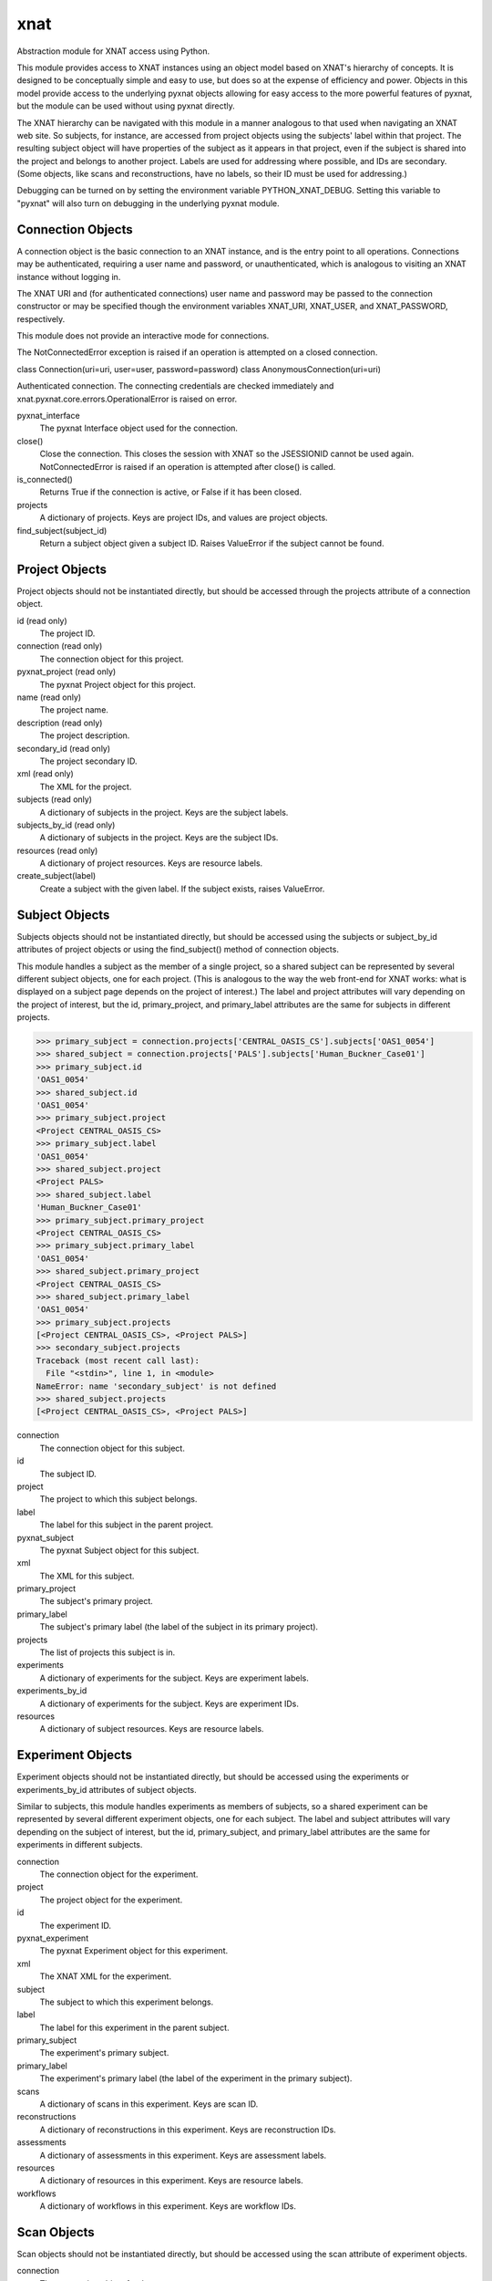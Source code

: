 ====
xnat
====

Abstraction module for XNAT access using Python.

This module provides access to XNAT instances using an object model based on XNAT's hierarchy of concepts.  It is designed to be conceptually simple and easy to use, but does so at the expense of efficiency and power.  Objects in this model provide access to the underlying pyxnat objects allowing for easy access to the more powerful features of pyxnat, but the module can be used without using pyxnat directly.

The XNAT hierarchy can be navigated with this module in a manner analogous to that used when navigating an XNAT web site.  So subjects, for instance, are accessed from project objects using the subjects' label within that project.  The resulting subject object will have properties of the subject as it appears in that project, even if the subject is shared into the project and belongs to another project.  Labels are used for addressing where possible, and IDs are secondary.  (Some objects, like scans and reconstructions, have no labels, so their ID must be used for addressing.)

Debugging can be turned on by setting the environment variable PYTHON_XNAT_DEBUG.  Setting this variable to "pyxnat" will also turn on debugging in the underlying pyxnat module.

Connection Objects
------------------

A connection object is the basic connection to an XNAT instance, and is the entry point to all operations.  Connections may be authenticated, requiring a user name and password, or unauthenticated, which is analogous to visiting an XNAT instance without logging in.

The XNAT URI and (for authenticated connections) user name and password may be passed to the connection constructor or may be specified though the environment variables XNAT_URI, XNAT_USER, and XNAT_PASSWORD, respectively.

This module does not provide an interactive mode for connections.

The NotConnectedError exception is raised if an operation is attempted on a closed connection.

class Connection(uri=uri, user=user, password=password)
class AnonymousConnection(uri=uri)

Authenticated connection.  The connecting credentials are checked immediately and xnat.pyxnat.core.errors.OperationalError is raised on error.

pyxnat_interface
    The pyxnat Interface object used for the connection.

close()
    Close the connection.  This closes the session with XNAT so the JSESSIONID cannot be used again.  NotConnectedError is raised if an operation is attempted after close() is called.

is_connected()
    Returns True if the connection is active, or False if it has been closed.

projects
    A dictionary of projects.  Keys are project IDs, and values are project objects.

find_subject(subject_id)
    Return a subject object given a subject ID.  Raises ValueError if the subject cannot be found.


Project Objects
---------------

Project objects should not be instantiated directly, but should be accessed through the projects attribute of a connection object.

id (read only)
    The project ID.

connection (read only)
    The connection object for this project.

pyxnat_project (read only)
    The pyxnat Project object for this project.

name (read only)
    The project name.

description (read only)
    The project description.

secondary_id (read only)
    The project secondary ID.

xml (read only)
    The XML for the project.

subjects (read only)
    A dictionary of subjects in the project.  Keys are the subject labels.

subjects_by_id (read only)
    A dictionary of subjects in the project.  Keys are the subject IDs.

resources (read only)
    A dictionary of project resources.  Keys are resource labels.

create_subject(label)
    Create a subject with the given label.  If the subject exists, raises ValueError.

Subject Objects
---------------

Subjects objects should not be instantiated directly, but should be accessed using the subjects or subject_by_id attributes of project objects or using the find_subject() method of connection objects.

This module handles a subject as the member of a single project, so a shared subject can be represented by several different subject objects, one for each project.  (This is analogous to the way the web front-end for XNAT works: what is displayed on a subject page depends on the project of interest.)  The label and project attributes will vary depending on the project of interest, but the id, primary_project, and primary_label attributes are the same for subjects in different projects.

>>> primary_subject = connection.projects['CENTRAL_OASIS_CS'].subjects['OAS1_0054']
>>> shared_subject = connection.projects['PALS'].subjects['Human_Buckner_Case01']
>>> primary_subject.id
'OAS1_0054'
>>> shared_subject.id
'OAS1_0054'
>>> primary_subject.project
<Project CENTRAL_OASIS_CS>
>>> primary_subject.label
'OAS1_0054'
>>> shared_subject.project
<Project PALS>
>>> shared_subject.label
'Human_Buckner_Case01'
>>> primary_subject.primary_project
<Project CENTRAL_OASIS_CS>
>>> primary_subject.primary_label
'OAS1_0054'
>>> shared_subject.primary_project
<Project CENTRAL_OASIS_CS>
>>> shared_subject.primary_label
'OAS1_0054'
>>> primary_subject.projects
[<Project CENTRAL_OASIS_CS>, <Project PALS>]
>>> secondary_subject.projects
Traceback (most recent call last):
  File "<stdin>", line 1, in <module>
NameError: name 'secondary_subject' is not defined
>>> shared_subject.projects
[<Project CENTRAL_OASIS_CS>, <Project PALS>]

connection
    The connection object for this subject.

id
    The subject ID.

project
    The project to which this subject belongs.

label
    The label for this subject in the parent project.

pyxnat_subject
    The pyxnat Subject object for this subject.

xml
    The XML for this subject.

primary_project
    The subject's primary project.

primary_label
    The subject's primary label (the label of the subject in its primary project).

projects
    The list of projects this subject is in.

experiments
    A dictionary of experiments for the subject.  Keys are experiment labels.

experiments_by_id
    A dictionary of experiments for the subject.  Keys are experiment IDs.

resources
    A dictionary of subject resources.  Keys are resource labels.

Experiment Objects
------------------

Experiment objects should not be instantiated directly, but should be accessed using the experiments or experiments_by_id attributes of subject objects.

Similar to subjects, this module handles experiments as members of subjects, so a shared experiment can be represented by several different experiment objects, one for each subject.  The label and subject attributes will vary depending on the subject of interest, but the id, primary_subject, and primary_label attributes are the same for experiments in different subjects.

connection
    The connection object for the experiment.

project
    The project object for the experiment.

id
    The experiment ID.

pyxnat_experiment
    The pyxnat Experiment object for this experiment.

xml
    The XNAT XML for the experiment.

subject
    The subject to which this experiment belongs.

label
    The label for this experiment in the parent subject.

primary_subject
    The experiment's primary subject.

primary_label
    The experiment's primary label (the label of the experiment in the primary subject).

scans
    A dictionary of scans in this experiment.  Keys are scan ID.

reconstructions
    A dictionary of reconstructions in this experiment.  Keys are reconstruction IDs.

assessments
    A dictionary of assessments in this experiment.  Keys are assessment labels.

resources
    A dictionary of resources in this experiment.  Keys are resource labels.

workflows
    A dictionary of workflows in this experiment.  Keys are workflow IDs.

Scan Objects
------------

Scan objects should not be instantiated directly, but should be accessed using the scan attribute of experiment objects.

connection
    The connection object for the scan.

project
    The project object for the scan.

subject
    The subject object for the scan.

experiment
    The experiment object for the scan.

id
    The scan ID.

pyxnat_scan
    The pyxnat Scan object for the scan.

xml
    The XNAT XML for the scan.

resources
    A dictionary of resources for this scan.  Keys are resource labels.

Reconstruction Objects
----------------------

Reconstruction objects should not be instantiated directly, but should be accessed using the reconstruction attribute of experiment objects.

connection
    The connection object for this reconstruction.

project
    The project object for this reconstruction.

subject
    The subject object for this reconstruction.

experiment
    The experiment object for this reconstruction.

id
    The reconstruction ID.

pyxnat_reconstruction
    The pyxnat Reconstruction object for this reconstruction.

xml
    The XNAT XML for this reconstruction.

in_resources
    A dictionary of input resources for this reconstruction.  Keys are resource labels.

out_resources
    A dictionary of output resources for this reconstruction.  Keys are resource labels.

Assessment Objects
------------------

Assessment objects should not be instantiated directly, but should be accessed using the assessment attribute of experiment objects.

connection
    The connection object for this assessment.

project
    The project object for this assessment.

subject
    The subject object for this assessment.

experiment
    The experiment object for this assessment.

id
    The assessment ID.

label
    The assessment label.

pyxnat_assessment
    The pyxnat Assessor object for this assessment.

xml
    The XNAT XML for this assessment.

in_resources
    A dictionary of input resources for this assessment.  Keys are resource labels.

out_resources
    A dictionary of output resources for this assessment.  Keys are resource labels.

Workflow Objects
----------------

Workflow objects should not be instantiated directly, but should be accessed using the workflows attribute of experiment objects.

id
    The (integer) ID for the workflow.

connection
    The connection object for this workflow.

project
    The project object for this workflow.

subject
    The subject object for this workflow.

experiment
    The experiment object for this workflow.

status
The workflow status (Queued, Running, etc)

step_launch_time
    The (datetime.datetime) time that the current step started.

step_id
    The workflow step ID.

pipeline_name
    The pipeline name.

step_description
    The step description.

launch_time
    The (datetime.datetime) time that the pipeline started.

percent_complete
    The (float) percent complete.

xml
    The XNAT XML for the pipeline.

update(step_id, step_description, percent_complete)
    Update the workflow.  step_id and step_description must be strings, and percent_complete must be a float.  Status is set to Running and current_step_launch_time is updated.

complete()
    Mark the workflow successfully completed.  status is set to Complete, current_step_launch_time is updated, percent_complete is set to 100.0, and current_step_id and step_description are set to None (removed from the XNAT XML).

fail([step_description])
    Mark the workflow failed.  status is set to Failed.  If step_description is not given, step_description is set to None (removed from the XNAT XML).

Resource Objects
----------------

Resource objects should not be instantiated directly, but should be accessed using the resources attributes of project, subject, experiment, and scan objects and the in_resources and out_resources attributes of reconstruction and assessment objects.

connection
    The connection object for the resource.

project
    The project object for the resource.

subject
    The subject object for the resource (if applicable).

experiment
    The experiment object for the resource (if applicable).

assessment
    The assessment object for the resource (if applicable).

reconstruction
    The reconstruction object for the resource (if applicable).

scan
    The scan object for the resource (if applicable).

pyxnat_resource
    The pyxnat Resource object for the resource.

id
    The (integer) ID of the resource.

label
    The label of the resource.

files
    A list of File objects in the resource.

File Objects
------------

File objects should not be instantiated directly but should be accessed through the files attributes of resource objects.

connection
    The connection object for this file.

resource
    The resource object for this file.

pyxnat_file
    The pyxnat File object for the file.

path
    The path of the file relative to the resource.

size
    The size in bytes of the file.

last_modified
    The (datetime.datetime) time of last modification.

read()
    Return the contents of the file.
